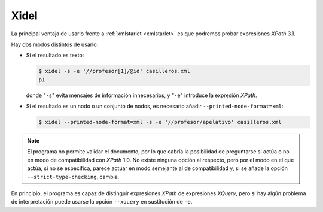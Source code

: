 .. _xidel:

Xidel
=====
La principal ventaja de usarlo frente a :ref:`xmlstarlet <xmlstarlet>` es que
podremos probar expresiones *XPath* 3.1.

Hay dos modos distintos de usarlo:

* Si el resultado es texto:

  .. code-block:: console

     $ xidel -s -e '//profesor[1]/@id' casilleros.xml
     p1

  donde "``-s``" evita mensajes de información innecesarios, y "``-e``" introduce
  la expresión *XPath*.

* Si el resultado es un nodo o un conjunto de nodos, es necesario añadir
  ``--printed-node-format=xml``:

  .. code-block:: console

     $ xidel --printed-node-format=xml -s -e '//profesor/apelativo' casilleros.xml

.. note:: El programa no permite validar el documento, por lo que cabría la
   posibilidad de preguntarse si actúa o no en modo de compatibilidad con
   *XPath* 1.0. No existe ninguna opción al respecto, pero  por el modo en el
   que actúa, si no se especifica, parece actuar en modo semejante al de
   compatibilidad y, si se añade la opción ``--strict-type-checking``, cambia.

En principio, el programa es capaz de distinguir expresiones *XPath* de
expresiones *XQuery*, pero si hay algún problema de interpretación puede usarse
la opción ``--xquery`` en sustitución de ``-e``.
